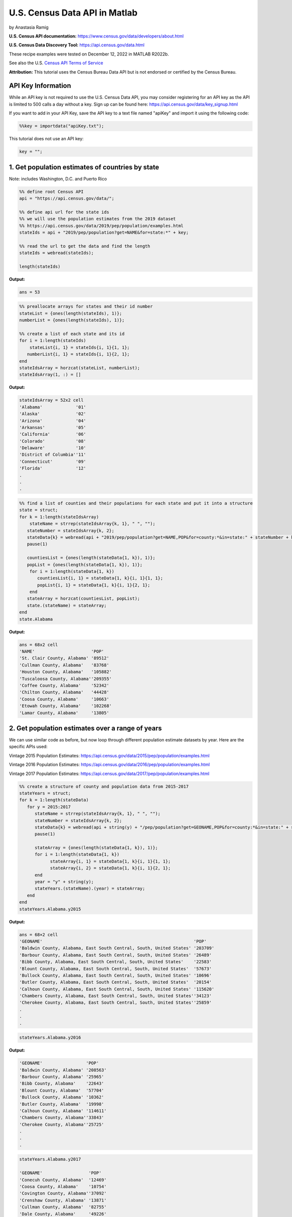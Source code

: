 U.S. Census Data API in Matlab
%%%%%%%%%%%%%%%%%%%%%%%%%%%%%%%%%%%%%%%%%

.. sectionauthor:: Vincent F. Scalfani <vfscalfani@ua.edu>

by Anastasia Ramig

**U.S. Census API documentation:** https://www.census.gov/data/developers/about.html

**U.S. Census Data Discovery Tool:** https://api.census.gov/data.html

These recipe examples were tested on December 12, 2022 in MATLAB R2022b.

See also the U.S. `Census API Terms of Service`_

.. _Census API Terms of Service: https://www.census.gov/data/developers/about/terms-of-service.html

**Attribution:** This tutorial uses the Census Bureau Data API but is not endorsed
or certified by the Census Bureau.

API Key Information
=========================

While an API key is not required to use the U.S. Census Data API, you may consider
registering for an API key as the API is limited to 500 calls a day without a key. 
Sign up can be found here: https://api.census.gov/data/key_signup.html

If you want to add in your API Key, save the API key to a text file named "apiKey" and
import it using the following code:

.. code-block:: matlab

   %%key = importdata("apiKey.txt");

This tutorial does not use an API key:

.. code-block:: matlab

   key = "";

1. Get population estimates of countries by state
=======================================================

Note: includes Washington, D.C. and Puerto Rico

.. code-block:: matlab

   %% define root Census API
   api = "https://api.census.gov/data/";
   
   %% define api url for the state ids
   %% we will use the population estimates from the 2019 dataset
   %% https://api.census.gov/data/2019/pep/population/examples.html
   stateIds = api + "2019/pep/population?get=NAME&for=state:*" + key;
   
   %% read the url to get the data and find the length
   stateIds = webread(stateIds);
   
   length(stateIds)

**Output:**

.. code-block:: matlab

   ans = 53

.. code-block:: matlab

   %% preallocate arrays for states and their id number
   stateList = {ones(length(stateIds), 1)};
   numberList = {ones(length(stateIds), 1)};
 
   %% create a list of each state and its id
   for i = 1:length(stateIds)
       stateList{i, 1} = stateIds{i, 1}{1, 1};
      numberList{i, 1} = stateIds{i, 1}{2, 1};
   end
   stateIdsArray = horzcat(stateList, numberList);
   stateIdsArray(1, :) = []

**Output:**

.. code-block:: matlab

   stateIdsArray = 52x2 cell
   'Alabama'             '01'        
   'Alaska'              '02'        
   'Arizona'             '04'        
   'Arkansas'            '05'        
   'California'          '06'        
   'Colorado'            '08'        
   'Delaware'            '10'        
   'District of Columbia''11'        
   'Connecticut'         '09'        
   'Florida'             '12'
   .
   .
   .
 
.. code-block:: matlab

   %% find a list of counties and their populations for each state and put it into a structure
   state = struct;
   for k = 1:length(stateIdsArray)
       stateName = strrep(stateIdsArray{k, 1}, " ", "");
      stateNumber = stateIdsArray{k, 2};
      stateData{k} = webread(api + "2019/pep/population?get=NAME,POP&for=county:*&in=state:" + stateNumber + key);
      pause(1)
 
      countiesList = {ones(length(stateData{1, k}), 1)};
      popList = {ones(length(stateData{1, k}), 1)};
       for i = 1:length(stateData{1, k})
          countiesList{i, 1} = stateData{1, k}{i, 1}{1, 1};
          popList{i, 1} = stateData{1, k}{i, 1}{2, 1};
       end
      stateArray = horzcat(countiesList, popList);
      state.(stateName) = stateArray;
   end
   state.Alabama

**Output:**

.. code-block:: matlab

   ans = 68x2 cell
   'NAME'                      'POP'       
   'St. Clair County, Alabama' '89512'     
   'Cullman County, Alabama'   '83768'     
   'Houston County, Alabama'   '105882'    
   'Tuscaloosa County, Alabama''209355'    
   'Coffee County, Alabama'    '52342'     
   'Chilton County, Alabama'   '44428'     
   'Coosa County, Alabama'     '10663'     
   'Etowah County, Alabama'    '102268'    
   'Lamar County, Alabama'     '13805' 

2. Get population estimates over a range of years
===================================================

We can use similar code as before, but now loop through different population estimate datasets by year.
Here are the specific APIs used:

Vintage 2015 Population Estimates: https://api.census.gov/data/2015/pep/population/examples.html

Vintage 2016 Population Estimates: https://api.census.gov/data/2016/pep/population/examples.html

Vintage 2017 Population Estimates: https://api.census.gov/data/2017/pep/population/examples.html

.. code-block:: matlab

   %% create a structure of county and population data from 2015-2017
   stateYears = struct;
   for k = 1:length(stateData)
      for y = 2015:2017
         stateName = strrep(stateIdsArray{k, 1}, " ", "");
         stateNumber = stateIdsArray{k, 2};
         stateData{k} = webread(api + string(y) + "/pep/population?get=GEONAME,POP&for=county:*&in=state:" + stateNumber + key);
         pause(1)
   
         stateArray = {ones(length(stateData{1, k}), 1)};
         for i = 1:length(stateData{1, k})
               stateArray{i, 1} = stateData{1, k}{i, 1}{1, 1};
               stateArray{i, 2} = stateData{1, k}{i, 1}{2, 1};
         end
         year = "y" + string(y);
         stateYears.(stateName).(year) = stateArray;
      end
   end
   stateYears.Alabama.y2015

**Output:**

.. code-block:: matlab

   ans = 68×2 cell
   'GEONAME'                                                           'POP'       
   'Baldwin County, Alabama, East South Central, South, United States' '203709'    
   'Barbour County, Alabama, East South Central, South, United States' '26489'     
   'Bibb County, Alabama, East South Central, South, United States'    '22583'     
   'Blount County, Alabama, East South Central, South, United States'  '57673'     
   'Bullock County, Alabama, East South Central, South, United States' '10696'     
   'Butler County, Alabama, East South Central, South, United States'  '20154'     
   'Calhoun County, Alabama, East South Central, South, United States' '115620'    
   'Chambers County, Alabama, East South Central, South, United States''34123'     
   'Cherokee County, Alabama, East South Central, South, United States''25859'
   .
   .
   .

.. code-block:: matlab

   stateYears.Alabama.y2016

**Output:**

.. code-block:: matlab

   'GEONAME'                 'POP'       
   'Baldwin County, Alabama' '208563'    
   'Barbour County, Alabama' '25965'     
   'Bibb County, Alabama'    '22643'     
   'Blount County, Alabama'  '57704'     
   'Bullock County, Alabama' '10362'     
   'Butler County, Alabama'  '19998'     
   'Calhoun County, Alabama' '114611'    
   'Chambers County, Alabama''33843'     
   'Cherokee County, Alabama''25725'
   .
   .
   .

.. code-block:: matlab

   stateYears.Alabama.y2017

   'GEONAME'                  'POP'       
   'Conecuh County, Alabama'  '12469'     
   'Coosa County, Alabama'    '10754'     
   'Covington County, Alabama''37092'     
   'Crenshaw County, Alabama' '13871'     
   'Cullman County, Alabama'  '82755'     
   'Dale County, Alabama'     '49226'     
   'Dallas County, Alabama'   '39215'     
   'Autauga County, Alabama'  '55504'     
   'Baldwin County, Alabama'  '212628'
   .
   .
   .   

3. Plot Population Change
============================

This data is based off the 2021 Population Estimates dataset:

https://api.census.gov/data/2021/pep/population/variables.html

The percentage change in population is from July 1, 2020 to July 1, 2021 for states
(includes Washington, D.C. and Puerto Rico)

.. code-block:: matlab

   %% find the percentage population change for each state between 2020 and 2021
   request = webread(api + "2021/pep/population?get=NAME,POP_2021,PPOPCHG_2021&for=state:*" + key);
   request;
   for i = 1:length(request)
      for k = 1:length(request{1, 1})
         popChange{i, k} = request{i, 1}{k, 1};
      end
   end
   popChange(1, :) = []

**Output:**

.. code-block:: matlab

   popChange = 52x4 cell
   'Oklahoma'            '3986639'   '0.6210955947' '40'        
   'Nebraska'            '1963692'   '0.1140479899' '31'        
   'Hawaii'              '1441553'   '-0.7134046100''15'        
   'South Dakota'        '895376'    '0.9330412953' '46'        
   'Tennessee'           '6975218'   '0.7962146316' '47'        
   'Nevada'              '3143991'   '0.9608001873' '32'        
   'New Mexico'          '2115877'   '-0.0797613860''35'        
   'Iowa'                '3193079'   '0.1383022195' '19'        
   'Kansas'              '2934582'   '-0.0442116160''20'        
   'District of Columbia''670050'    '-2.9043911470''11'
   .
   .
   .    

.. code-block:: matlab

   %% create two datasets and make a scatter plot of the population change for each state
   clear x
   clear y
   for i = 1:length(popChange)
      x{i, 1} = str2num(popChange{i, 3});
      y{i, 1} = popChange{i, 1};
   end
   f = figure;
   plot(cell2mat(x), categorical(y), 'o','MarkerFaceColor','magenta','MarkerEdgeColor','none');
   title("Population Change from 2020 to 2021");
   xlabel("% Population Change");
   ylabel("States (including Washington DC and Puerto Rico");
   f.Position = [680, 558, 560, 800];

**Output:**

.. image:: imgs/matlab_uscensus_im0.png
